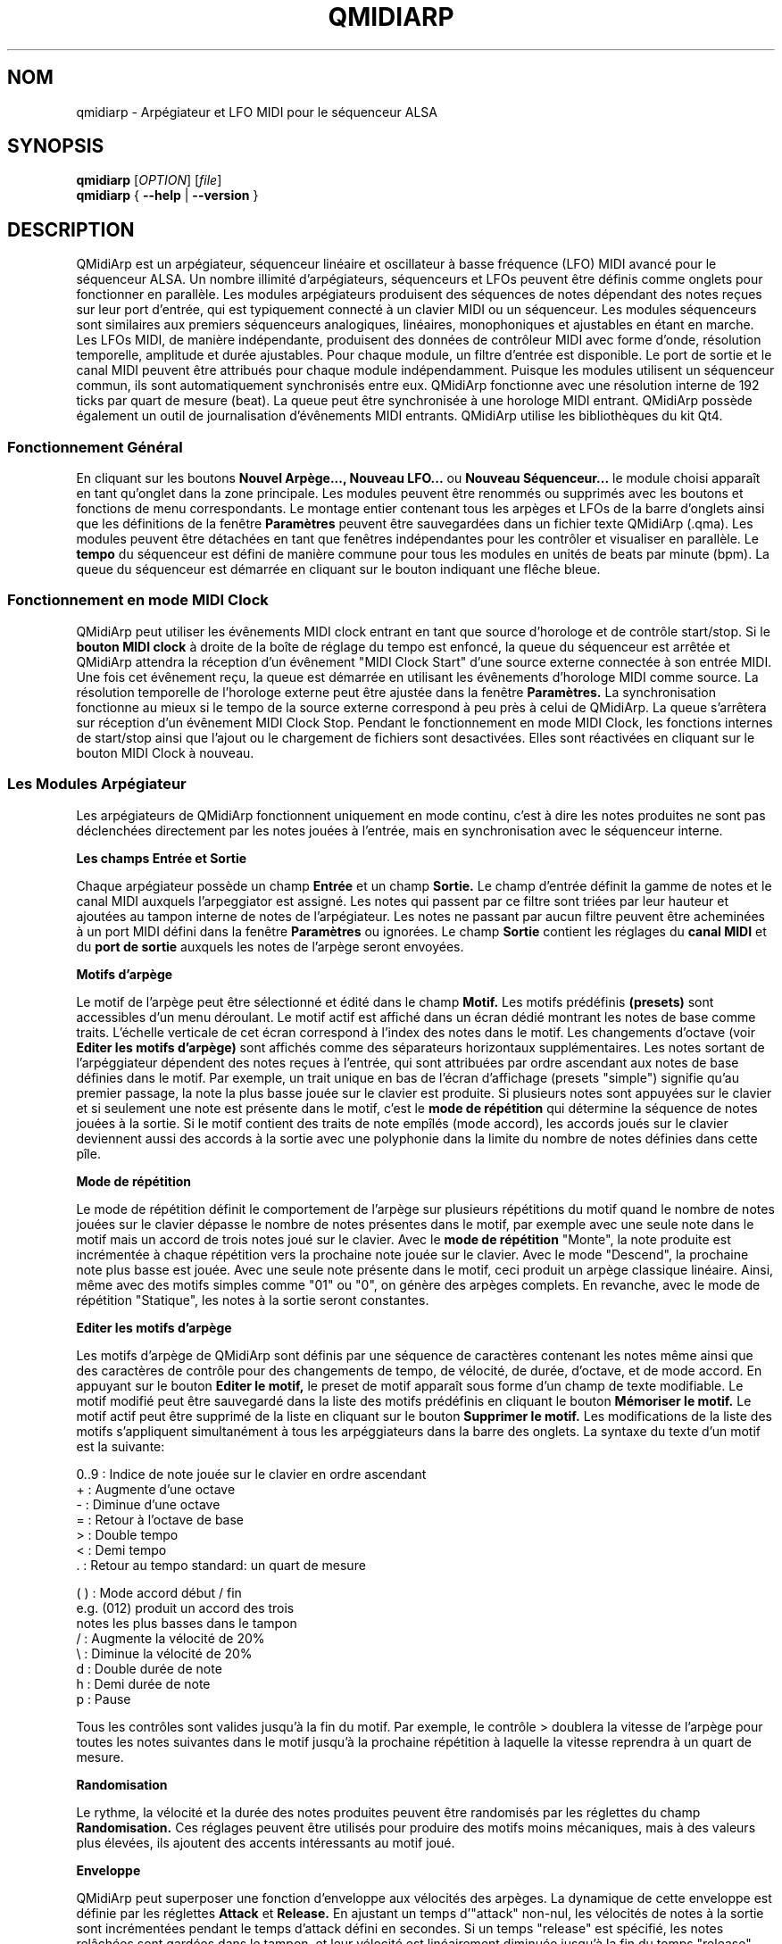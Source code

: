 .\" 
.\" Page de manuel pour qmidiarp
.\" Traiter avec:
.\"   groff -man -Tascii qmidiarp.1 | less
.\"
.\" Une version imprimable peut être obtenue par:
.\"   groff -t -e -mandoc -Tps qmidiarp.1 > qmidiarp.ps
.\"
.TH QMIDIARP 1 2009-11-06
.SH NOM
qmidiarp \- Arpégiateur et LFO MIDI pour le séquenceur ALSA

.SH SYNOPSIS
.br
.B qmidiarp
[\fIOPTION\fR] [\fIfile\fR]
.br 
.B qmidiarp
{
.B \-\-help 
| 
.B \-\-version
}

.SH DESCRIPTION
QMidiArp
est un arpégiateur, séquenceur linéaire et oscillateur à basse fréquence 
(LFO) MIDI avancé pour le séquenceur ALSA. Un
nombre illimité d'arpégiateurs, séquenceurs et LFOs peuvent être définis 
comme onglets pour fonctionner en parallèle. Les modules arpégiateurs 
produisent des séquences de notes dépendant des notes reçues sur leur
port d'entrée, qui est typiquement connecté à un clavier MIDI ou un 
séquenceur. Les modules séquenceurs sont similaires aux premiers 
séquenceurs analogiques, linéaires, monophoniques et ajustables en étant
en marche. Les LFOs MIDI, de manière indépendante, produisent des
données de contrôleur MIDI avec forme d'onde, résolution temporelle,
amplitude et durée ajustables. Pour chaque module, un filtre d'entrée
est disponible. Le port de sortie et le canal MIDI peuvent être 
attribués pour chaque module indépendamment. Puisque les modules 
utilisent un séquenceur commun, ils sont automatiquement synchronisés
entre eux. QMidiArp fonctionne avec une résolution interne de 192 ticks
par quart de mesure (beat). La queue peut être synchronisée à une 
horologe MIDI entrant.
QMidiArp possède également un outil de journalisation d'évênements MIDI
entrants. 
QMidiArp utilise les bibliothèques du kit Qt4.

.SS "Fonctionnement Général"
En cliquant sur les boutons
.B Nouvel Arpège..., Nouveau LFO... 
ou
.B Nouveau Séquenceur...
le module choisi apparaît en tant qu'onglet dans la zone principale. Les
modules peuvent être renommés ou supprimés avec les boutons et fonctions
de menu correspondants. Le montage entier contenant tous les arpèges et
LFOs de la barre d'onglets ainsi que les définitions de la 
fenêtre 
.B Paramètres 
peuvent être sauvegardées dans un fichier texte QMidiArp (.qma). Les 
modules peuvent être détachées en tant que fenêtres indépendantes pour
les contrôler et visualiser en parallèle. Le
.B tempo
du séquenceur est défini de manière commune pour tous les modules
en unités de beats par minute (bpm). La queue du séquenceur est démarrée
en cliquant sur le bouton indiquant une flêche bleue.

.SS "Fonctionnement en mode MIDI Clock"
QMidiArp peut utiliser les évênements MIDI clock entrant en tant 
que source d'horologe et de contrôle start/stop.
Si le 
.B bouton MIDI clock
à droite de la boîte de réglage du tempo est enfoncé, 
la queue du séquenceur est arrêtée et
QMidiArp
attendra la réception d'un évênement "MIDI Clock Start" d'une source
externe connectée à son entrée MIDI. Une fois cet évênement reçu, 
la queue est démarrée en utilisant les évênements d'horologe MIDI comme
source. La résolution temporelle de l'horologe externe peut être ajustée
dans la fenêtre
.B Paramètres.
La synchronisation fonctionne au mieux si le tempo de la source externe
correspond à peu près à celui de QMidiArp. La queue s'arrêtera
sur réception d'un évênement MIDI Clock Stop. Pendant le fonctionnement
en mode MIDI Clock, les fonctions internes de start/stop ainsi que 
l'ajout ou le chargement de fichiers sont desactivées. Elles sont 
réactivées en cliquant sur le bouton MIDI Clock à nouveau. 

.SS "Les Modules Arpégiateur"
Les arpégiateurs de QMidiArp fonctionnent
uniquement en mode continu, c'est à dire les notes produites ne sont 
pas déclenchées directement par les notes jouées à l'entrée, mais en 
synchronisation avec le séquenceur interne. 
.PP
.B Les champs Entrée et Sortie
.PP
Chaque arpégiateur possède un champ 
.B Entrée
et un champ
.B Sortie.
Le champ d'entrée définit la gamme de notes et le canal MIDI auxquels
l'arpeggiator est assigné. Les notes qui passent par ce filtre sont
triées par leur hauteur et ajoutées au tampon interne de notes de 
l'arpégiateur. Les notes ne passant par aucun filtre peuvent être 
acheminées à un port MIDI défini dans la fenêtre 
.B Paramètres
ou ignorées. Le champ 
.B Sortie
contient les réglages du 
.B canal MIDI
et du 
.B port de sortie 
auxquels les notes de l'arpège seront envoyées.
.PP
.B "Motifs d'arpège"
.PP
Le motif de l'arpège peut être sélectionné et édité dans le champ
.B Motif.
Les motifs prédéfinis 
.B (presets) 
sont accessibles d'un menu déroulant. Le motif actif est affiché dans un
écran dédié montrant les notes de base comme traits. L'échelle verticale
de cet écran correspond à l'index des notes dans le motif. Les 
changements d'octave (voir
.B Editer les motifs d'arpège)
sont affichés comme des séparateurs horizontaux supplémentaires. Les 
notes sortant de l'arpéggiateur dépendent des notes reçues à l'entrée, 
qui sont attribuées par ordre ascendant aux notes de base définies dans 
le motif. Par exemple, un trait unique en bas de l'écran d'affichage 
(presets "simple") signifie qu'au premier passage, la note la plus basse
jouée sur le clavier est produite. Si plusieurs notes sont appuyées sur
le clavier et si seulement une note est présente dans le motif, c'est le 
.B mode de répétition 
qui détermine la séquence de notes jouées à la sortie. Si le motif 
contient des traits de note empîlés (mode accord), les accords joués sur 
le clavier deviennent aussi des accords à la sortie avec une polyphonie 
dans la limite du nombre de notes définies dans cette pîle.
.PP
.B Mode de répétition
.PP
Le mode de répétition 
définit le comportement de l'arpège sur plusieurs répétitions du motif
quand le nombre de notes jouées sur le clavier dépasse le nombre
de notes présentes dans le motif, par exemple avec une seule note dans
le motif mais un accord de trois notes joué sur le clavier.
Avec le
.B mode de répétition 
"Monte", la note produite est incrémentée à chaque répétition vers la 
prochaine note 
jouée sur le clavier. Avec le mode "Descend", la prochaine note
plus basse est jouée. Avec une seule note présente dans le motif, ceci
produit un arpège classique linéaire. Ainsi, même avec des motifs 
simples comme "01" ou "0", on génère des arpèges complets. En revanche, 
avec le mode de répétition "Statique", les notes à la sortie seront 
constantes.
.PP
.B "Editer les motifs d'arpège"
.PP
Les motifs d'arpège de QMidiArp sont définis par une séquence de 
caractères contenant les notes même ainsi que des caractères de 
contrôle pour des changements de tempo, de vélocité, de durée,
d'octave, et de mode accord. En appuyant sur le bouton
.B Editer le motif, 
le preset de motif apparaît sous forme d'un champ de texte modifiable.
Le motif modifié peut être sauvegardé dans la liste des motifs 
prédéfinis en cliquant le bouton
.B Mémoriser le motif.
Le motif actif peut être supprimé de la liste en cliquant sur le bouton
.B Supprimer le motif.
Les modifications de la liste des motifs s'appliquent simultanément à
tous les arpéggiateurs dans la barre des onglets.
La syntaxe du texte d'un motif est la suivante:

0..9 : Indice de note jouée sur le clavier en ordre ascendant
   + : Augmente d'une octave
   - : Diminue d'une octave
   = : Retour à l'octave de base
   > : Double tempo
   < : Demi tempo
   . : Retour au tempo standard: un quart de mesure
   
(  ) : Mode accord début / fin
       e.g. (012) produit un accord des trois
       notes les plus basses dans le tampon 
   / : Augmente la vélocité de 20%
   \\ : Diminue la vélocité de 20%
   d : Double durée de note
   h : Demi durée de note
   p : Pause

Tous les contrôles sont valides jusqu'à la fin du motif. 
Par exemple, le contrôle > doublera la vitesse de l'arpège pour toutes
les notes suivantes dans le motif jusqu'à la prochaine répétition à 
laquelle la vitesse reprendra à un quart de mesure. 
.PP
.B Randomisation
.PP
Le rythme, la vélocité et la durée des notes produites peuvent être 
randomisés par les réglettes du champ
.B Randomisation.
Ces réglages peuvent être utilisés pour produire des motifs moins 
mécaniques, mais à des valeurs plus élevées, ils ajoutent des accents
intéressants au motif joué.
.PP
.B Enveloppe
.PP
QMidiArp peut superposer une fonction d'enveloppe aux vélocités des 
arpèges. La dynamique de cette enveloppe est définie par les réglettes
.B Attack 
et
.B Release.
En ajustant un temps d'"attack" non-nul, les vélocités de notes à la 
sortie sont incrémentées pendant le temps d'attack défini en secondes. 
Si un temps "release" est spécifié, les notes relâchées sont gardées dans 
le tampon, et leur vélocité est linéairement diminuée jusqu'à la fin du 
temps "release". Cette fonction n'a un effet sur le son que si le 
synthétiseur connecté à la sortie produit des sons sensible à la 
vélocité. Elle fonctionne aux mieux avec des motifs à haute polyphonie
comme par exemple le motif "Chord Oct 16 A".
.PP
.B Groove
.PP
Les réglettes de la fenêtre
.B Groove
permettent de contrôler un décalage linéaire du rythme, de la durée des
notes et de leur vélocité à l'intérieur de chaque quart de mesure du 
motif. Ceci permet de créer un rythme du type swing ou d'accentuer le 
motif. Les ajustements Groove sont valables pour tous les arpégiateurs
simultanément.

.SS "Les modules LFO"
En parallèle aux arpégiateurs,  
QMidiArp
peut envoyer des données de contrôle MIDI sous forme d'un oscillateur
à basse fréquence (LFO) à une sortie spécifiée. Les données LFO sont des
évênements MIDI envoyés en synchronie avec la queue de l'arpégiateur.
La queue doit être en état démarré pour activer les LFOs. 
Chaque module LFO possède un champ
.B forme d'onde
pour définir la forme des données produites et un champ
.B Sortie
pour définir leur canal MIDI, port ALSA ainsi que le numéro de 
contrôleur à produire. Actuellement, la forme d'onde peut être choisie 
entre Sinus, Scie montant, Scie descendant, Triangle, Créneau et Libre. 
La  
.B fréquence
du LFO est définie en multiples et diviseurs du
.B tempo
de l'arpégiateur, une fréquence de 1 produit une onde entière à chaque
quart de mesure. Si l'on spécifie des fréquences plus basses, la 
longueur de la table d'onde doit être ajustée en conséquence si l'on 
souhaite produire un cycle d'onde complet. La 
.B résolution 
temporelle du LFO détermine le nombre d'évênements produits à chaque 
quart de temps. Elle peut aller de 1 à 192 évênements par quart de temps.
.B L'amplitude 
et
.B l'offset
de l'onde peuvent être spécifiés entre 0 et 127. A basse résolution
temporelle, le LFO produira des changements rythmiques du contrôle, 
tandis que des résolutions élevées mènent à des ondes de plus en plus
continues.
.PP
.B Rendre muet l'onde point par point
.PP
On peut retenir l'emission d'un point individuel sur la forme d'onde
en cliquant avec le 
.I bouton droit 
de la souris à l'endroit correspondant dans l'écran d'affichage de 
l'onde. Les points muets de l'onde sont affichés en couleur sombre.
.PP
.B Formes Libres
.PP
En sélectionnant la forme
.B Libre,
l'onde peut être dessinée ou modifiée avec le 
.I bouton gauche 
de la souris. Le bouton 
.B Copier dans l'onde libre
permet de copier la forme actuellement affichée vers la forme libre pour
être modifiée. La forme libre précédente sera écrasée en utilisant cette
fonction.
Toutes les opérations du LFO incluant le dessin peuvent être faites 
pendant que la queue est en route, et elles auront leur effet au 
prochain cycle de l'onde.
.PP
.B "Le champ Sortie du LFO"
.PP
Ce champ contient les réglages du  
.B port, 
.B canal
et
.B contrôleur 
des données produites par chaque onglet LFO. Il permet également de 
rendre muet chaque LFO entièrement après un cycle d'onde complet.

.SS "Les modules séquenceurs"
En cliquant sur le bouton 
.B "Nouveau Séquenceur..."
dans la barre de contrôle, un nouveau module
.B Seq
peut être ajouté à la barre d'onglets. Chacun de ces modules produit une
séquence simple, linéaire et monophonique, similaire aux premiers
séquenceurs matériels analogiques. Les modules Seq sont contrôlables
en étant en marche, également similaire aux séquenceurs analogiques.
.PP
.B Programmer une séquence
.PP
Comme les modules LFO de QMidiArp, le séquenceur peut être programmé en 
ajustant les notes avec le bouton gauche de la souris sur l'écran
d'affichage. La gamme d'octaves est fixée à 4, la note la plus basse 
étant C2, si la transposition globale est zéro. Les notes peuvent être 
rendues muettes avec le bouton droit de la souris. La
.B durée
de la séquence peut être ajustée entre 1 et 8 beats (quarts de mesure),
la résolution temporelle entre 1 et 16 par beat. Une 
résolution de 4 produit 4 notes par beat, donc des notes double croche.
.PP
.B Contrôler la séquence globalement
.PP
Le module Seq possède des réglettes pour ajuster la
.B vélocité
(volume), la
.B durée des notes
et la
.B transposition
de la séquence par demi-notes. Tous les changements de ces contrôles
s'appliquent à chaque nouveau tour de la boucle.
.PP
.B Les champs Entrée et Sortie du séquenceur
.PP
Le champ
.B Entrée
définit comment gérer les notes reçues sur le
.B Canal
MIDI ajusté. Si la case
.B Note
est cochée, la séquence est globalement transposée avec la note reçue
comme valeur de transposition. Si la case
.B Vélocité
est cochée également, la séquence produira des notes avec la même
vélocité que celle de la note reçue. Si aucun des deux cases est cochée,
les notes reçues seront ignorées. Tous les changements de contrôle
s'appliquent au prochain passage dans la boucle de la séquence. Le 
champ
.B Sortie
est équivalent à celui des arpégiateurs et LFOs. 
.PP 
On peut produire des accents dans une séquence en ajoutant des
modules LFO en parallèle aux modules Seq. Pour ceci, il suffit que le LFO
envoie ses données vers le même port et canal MIDI que les modules Seq.

.SS "Paramètres"
La fenêtre "Paramètres" permet de configurer vers quel port ALSA les
évênements passant par le filtre d'entrée d'aucun arpégiateur sont
acheminés. Si ces évênements devront être ignorés, la case correspondante
doit être décochée. Dans cette fenêtre on spécifie également si QMidiArp
permet de rendre silencieux ses modules d'arpégiateur par un contrôle
MIDI externe reçu. Si cette option est cochée, le numéro du contrôleur
du premier module dans la barre d'onglets peut être spécifié.
Le module suivant sera addressé par le numéro de contrôleur 
suivant et ainsi de suite. Par exemple, si le numéro du contrôleur
est spécifié à 30, une valeur de 127 reçu avec un évênement MIDI CC#30
basculera le premier module en silencieux/non-silencieux. Le 
CC#31 agira sur le module dans l'onglet suivant. La fenêtre
.B Paramètres
permet également de définir la résolution de l'horologe MIDI externe
utilisée pour la synchronisation. Sa valeur par défaut est de 96
ticks par quart de temps (tpb). En cochant la case
.B Style compact d'affichage des modules
tous les nouveaux modules créés auront une apparence économique en place
pour la distribution sur le bureau de l'ordinateur. 
.PP
Tous les ajustements faits dans le dialogue 
.B Paramètres
sont sauvegardés avec les données des modules dans le fichier .qma.

.SS "Journal"
La fenêtre du
.B Journal 
d'évênements liste les évênements MIDI entrants. Les évênements sont 
affichés en couleur dépendant de leur type. 
Le journal est affiché dans la partie inférieure du logiciel par défaut, 
mais il peut être caché ou détaché en tant que fenêtre indépendante.
La journalisation peut être desactivée entièrement ou uniquement pour 
les évênements d'horologe MIDI.

.SS Fichiers d'exemple
Il y a actuellement trois fichiers de démonstration. 
Le fichier demo.qma a été conçu pour être utilisé avec des sons de type
suivant: Canal 1: Marimba, Canal 2: Celesta, Canal 3: Basse acoustique, 
mais on peut obtenir des résultats intéressants en employant d'autres
types de son.

Les modules arpégiateurs de QMidiArp ont été inspiré par l'arpégiateur 
matériel MAP1 par Rudi Linhard.

.SH OPTIONS
.B \-\-portCount <num>
Définir le nombre de ports ALSA disponibles égal à <num>. La valeur 
par défaut est 2.
.TP
.B \-\-help                      
Affiche les options de ligne de commande disponibles et quitte le 
programme.
.TP
.B \-\-version                   
Affiche l'information de version du programme et quitte celui-ci.
.TP
.B fichier
Nom d'un fichier QMidiArp (.qma) valide à charger au démarrage du 
programme.
.SH FICHIERS
.I *.qma
.RS
Fichiers QMidiArp contenant les données au format plein texte.

.SH EXEMPLES
Les fichiers d'exemple de QMidiArp se situent dans  
.I /usr/share/qmidiarp
ou dans
.I /usr/local/share/qmidiarp

.SH NOTES
Les erreurs et avertissements sont écrits dans 
.BR stderr (3).
.PP
.SH SUPPORT
alsamodular-devel@lists.sourceforge.net

.SH AUTEURS
Matthias Nagorni, Frank Kober et Guido Scholz. Cette page de manuel 
a été écrite par
Frank Kober <emuse@users.sourceforge.net>.
